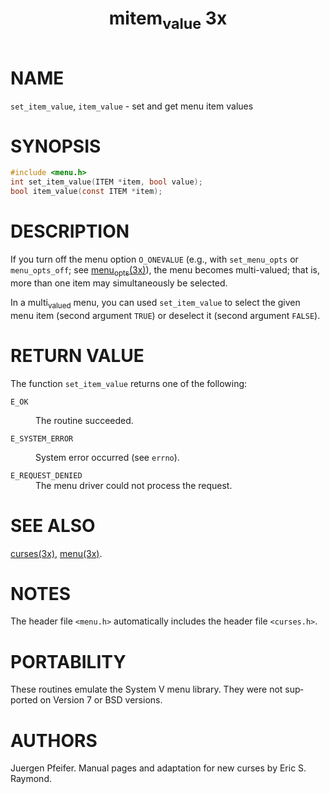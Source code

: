 #+TITLE: mitem_value 3x
#+AUTHOR:
#+LANGUAGE: en
#+STARTUP: showall

* NAME

  =set_item_value=, =item_value= - set and get menu item values

* SYNOPSIS

  #+BEGIN_SRC c
    #include <menu.h>
    int set_item_value(ITEM *item, bool value);
    bool item_value(const ITEM *item);
  #+END_SRC

* DESCRIPTION

  If you turn off the menu option =O_ONEVALUE= (e.g., with
  =set_menu_opts= or =menu_opts_off=; see [[file:menu_opts.3x.org][menu_opts(3x)]]), the menu
  becomes multi-valued; that is, more than one item may simultaneously
  be selected.

  In a multi_valued menu, you can used =set_item_value= to select the
  given menu item (second argument =TRUE=) or deselect it (second
  argument =FALSE=).

* RETURN VALUE

  The function =set_item_value= returns one of the following:

  - =E_OK=             :: The routine succeeded.

  - =E_SYSTEM_ERROR=   :: System error occurred (see =errno=).

  - =E_REQUEST_DENIED= :: The menu driver could not process the
                          request.

* SEE ALSO

  [[file:ncurses.3x.org][curses(3x)]], [[file:menu.3x.org][menu(3x)]].

* NOTES

  The header file =<menu.h>= automatically includes the header file
  =<curses.h>=.

* PORTABILITY

  These routines emulate the System V menu library.  They were not
  supported on Version 7 or BSD versions.

* AUTHORS

  Juergen Pfeifer.  Manual pages and adaptation for new curses by Eric
  S. Raymond.
